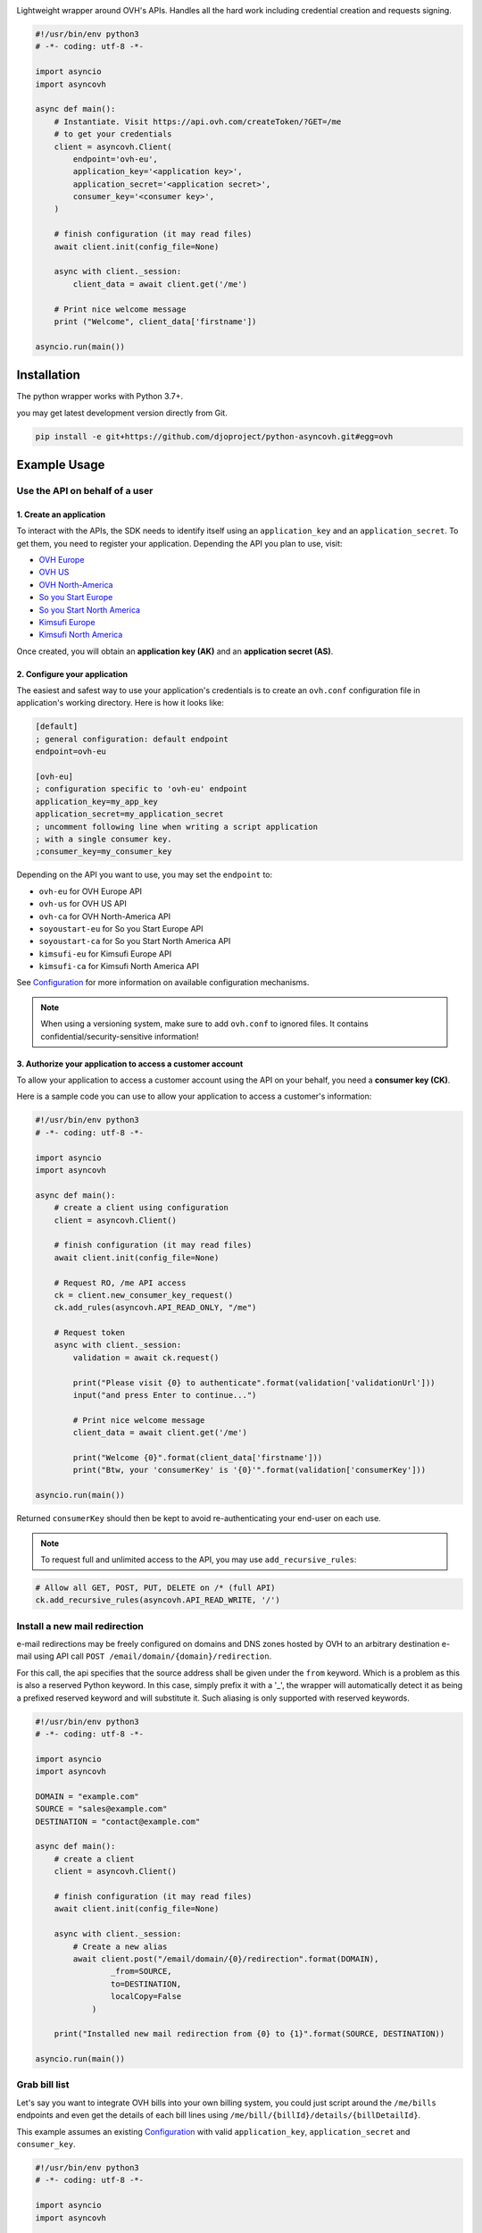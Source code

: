 .. image:: https://github.com/ovh/python-ovh/raw/master/docs/img/logo.png
           :alt: Python & OVH APIs

Lightweight wrapper around OVH's APIs. Handles all the hard work including
credential creation and requests signing.

.. image:: https://img.shields.io/pypi/status/ovh.svg
           :alt: PyPi repository status
           :target: https://github.com/djoproject/python-asyncovh
.. image:: https://img.shields.io/badge/python-3.7%2B-blue.svg
           :alt: PyPi supported Python versions
           :target: https://github.com/djoproject/python-asyncovh
.. image:: https://travis-ci.org/ovh/python-ovh.svg?branch=master
           :alt: Build Status
           :target: https://github.com/djoproject/python-asyncovh
.. image:: https://coveralls.io/repos/github/ovh/python-ovh/badge.svg
           :alt: Coverage Status
           :target: https://github.com/djoproject/python-asyncovh
.. image:: https://img.shields.io/badge/asyncio-yes-blueviolet.svg
           :alt: asyncio
           :target: https://github.com/djoproject/python-asyncovh

.. code:: python

    #!/usr/bin/env python3
    # -*- coding: utf-8 -*-

    import asyncio
    import asyncovh

    async def main():
        # Instantiate. Visit https://api.ovh.com/createToken/?GET=/me
        # to get your credentials
        client = asyncovh.Client(
            endpoint='ovh-eu',
            application_key='<application key>',
            application_secret='<application secret>',
            consumer_key='<consumer key>',
        )

        # finish configuration (it may read files)
        await client.init(config_file=None)

        async with client._session:
            client_data = await client.get('/me')

        # Print nice welcome message
        print ("Welcome", client_data['firstname'])

    asyncio.run(main())

Installation
============

The python wrapper works with Python 3.7+.

you may get latest development version directly from Git.

.. code:: bash

    pip install -e git+https://github.com/djoproject/python-asyncovh.git#egg=ovh

Example Usage
=============

Use the API on behalf of a user
-------------------------------

1. Create an application
************************

To interact with the APIs, the SDK needs to identify itself using an
``application_key`` and an ``application_secret``. To get them, you need
to register your application. Depending the API you plan to use, visit:

- `OVH Europe <https://eu.api.ovh.com/createApp/>`_
- `OVH US <https://api.us.ovhcloud.com/createApp/>`_
- `OVH North-America <https://ca.api.ovh.com/createApp/>`_
- `So you Start Europe <https://eu.api.soyoustart.com/createApp/>`_
- `So you Start North America <https://ca.api.soyoustart.com/createApp/>`_
- `Kimsufi Europe <https://eu.api.kimsufi.com/createApp/>`_
- `Kimsufi North America <https://ca.api.kimsufi.com/createApp/>`_

Once created, you will obtain an **application key (AK)** and an **application
secret (AS)**.

2. Configure your application
*****************************

The easiest and safest way to use your application's credentials is to create an
``ovh.conf`` configuration file in application's working directory. Here is how
it looks like:

.. code:: ini

    [default]
    ; general configuration: default endpoint
    endpoint=ovh-eu

    [ovh-eu]
    ; configuration specific to 'ovh-eu' endpoint
    application_key=my_app_key
    application_secret=my_application_secret
    ; uncomment following line when writing a script application
    ; with a single consumer key.
    ;consumer_key=my_consumer_key

Depending on the API you want to use, you may set the ``endpoint`` to:

* ``ovh-eu`` for OVH Europe API
* ``ovh-us`` for OVH US API
* ``ovh-ca`` for OVH North-America API
* ``soyoustart-eu`` for So you Start Europe API
* ``soyoustart-ca`` for So you Start North America API
* ``kimsufi-eu`` for Kimsufi Europe API
* ``kimsufi-ca`` for Kimsufi North America API

See Configuration_ for more information on available configuration mechanisms.

.. note:: When using a versioning system, make sure to add ``ovh.conf`` to ignored
          files. It contains confidential/security-sensitive information!

3. Authorize your application to access a customer account
**********************************************************

To allow your application to access a customer account using the API on your
behalf, you need a **consumer key (CK)**.

Here is a sample code you can use to allow your application to access a
customer's information:

.. code:: python

    #!/usr/bin/env python3
    # -*- coding: utf-8 -*-

    import asyncio
    import asyncovh

    async def main():
        # create a client using configuration
        client = asyncovh.Client()

        # finish configuration (it may read files)
        await client.init(config_file=None)

        # Request RO, /me API access
        ck = client.new_consumer_key_request()
        ck.add_rules(asyncovh.API_READ_ONLY, "/me")

        # Request token
        async with client._session:
            validation = await ck.request()

            print("Please visit {0} to authenticate".format(validation['validationUrl']))
            input("and press Enter to continue...")

            # Print nice welcome message
            client_data = await client.get('/me')

            print("Welcome {0}".format(client_data['firstname']))
            print("Btw, your 'consumerKey' is '{0}'".format(validation['consumerKey']))

    asyncio.run(main())


Returned ``consumerKey`` should then be kept to avoid re-authenticating your
end-user on each use.

.. note:: To request full and unlimited access to the API, you may use ``add_recursive_rules``:

.. code:: python

    # Allow all GET, POST, PUT, DELETE on /* (full API)
    ck.add_recursive_rules(asyncovh.API_READ_WRITE, '/')

Install a new mail redirection
------------------------------

e-mail redirections may be freely configured on domains and DNS zones hosted by
OVH to an arbitrary destination e-mail using API call
``POST /email/domain/{domain}/redirection``.

For this call, the api specifies that the source address shall be given under the
``from`` keyword. Which is a problem as this is also a reserved Python keyword.
In this case, simply prefix it with a '_', the wrapper will automatically detect
it as being a prefixed reserved keyword and will substitute it. Such aliasing
is only supported with reserved keywords.

.. code:: python

    #!/usr/bin/env python3
    # -*- coding: utf-8 -*-

    import asyncio
    import asyncovh

    DOMAIN = "example.com"
    SOURCE = "sales@example.com"
    DESTINATION = "contact@example.com"

    async def main():
        # create a client
        client = asyncovh.Client()

        # finish configuration (it may read files)
        await client.init(config_file=None)

        async with client._session:
            # Create a new alias
            await client.post("/email/domain/{0}/redirection".format(DOMAIN),
                    _from=SOURCE,
                    to=DESTINATION,
                    localCopy=False
                )

        print("Installed new mail redirection from {0} to {1}".format(SOURCE, DESTINATION))

    asyncio.run(main())

Grab bill list
--------------

Let's say you want to integrate OVH bills into your own billing system, you
could just script around the ``/me/bills`` endpoints and even get the details
of each bill lines using ``/me/bill/{billId}/details/{billDetailId}``.

This example assumes an existing Configuration_ with valid ``application_key``,
``application_secret`` and ``consumer_key``.

.. code:: python

    #!/usr/bin/env python3
    # -*- coding: utf-8 -*-

    import asyncio
    import asyncovh

    async def main():
        # create a client
        client = asyncovh.Client()

        # finish configuration (it may read files)
        await client.init(config_file=None)

        async with client._session:
            # Grab bill list
            bills = await client.get("/me/bill")

            for bill in bills:
                details = await client.get("/me/bill/{0}".format(bill))

                print("{0:12} ({1}): {2:10} --> {3}".format(
                    bill,
                    details['date'],
                    details['priceWithTax']['text'],
                    details['pdfUrl'],
                ))

    asyncio.run(main())

Enable network burst in SBG1
----------------------------

'Network burst' is a free service but is opt-in. What if you have, say, 10
servers in ``SBG-1`` datacenter? You certainely don't want to activate it
manually for each servers. You could take advantage of a code like this.

This example assumes an existing Configuration_ with valid ``application_key``,
``application_secret`` and ``consumer_key``.

.. code:: python

    #!/usr/bin/env python3
    # -*- coding: utf-8 -*-

    import asyncio
    import asyncovh

    async def main():
        # create a client
        client = asyncovh.Client()

        # finish configuration (it may read files)
        await client.init(config_file=None)

        async with client._session:
            # get list of all server names
            servers = await client.get("/dedicated/server/")

            # find all servers in SBG-1 datacenter
            for server in servers:
                details = await client.get("/dedicated/server/{0}".format(server))
                if details[u"datacenter"] == u"sbg1":
                    # enable burst on server
                    client.put("/dedicated/server/{0}/burst".format(server), status='active')
                    print("Enabled burst for {0} server located in SBG-1".format(server))

    asyncio.run(main())

List application authorized to access your account
--------------------------------------------------

Thanks to the application key / consumer key mechanism, it is possible to
finely track applications having access to your data and revoke this access.
This examples lists validated applications. It could easily be adapted to
manage revocation too.

This example assumes an existing Configuration_ with valid ``application_key``,
``application_secret`` and ``consumer_key``.

.. code:: python

    #!/usr/bin/env python3
    # -*- coding: utf-8 -*-

    import asyncio
    import asyncovh
    from tabulate import tabulate

    async def main():
        # create a client
        client = asyncovh.Client()

        # finish configuration (it may read files)
        await client.init(config_file=None)

        async with client._session:
            credentials = await client.get("/me/api/credential", status="validated")

            # pretty print credentials status
            table = []
            for credential_id in credentials:
                credential_method = "/me/api/credential/{0}".format(credential_id)
                credential = await client.get(credential_method)
                application_method = "/me/api/credential/{0}/application".format(credential_id)
                application = await client.get(application_method)

                table.append([
                    credential_id,
                    "[{0}] {1}".format(application['status'], application['name']),
                    application['description'],
                    credential['creation'],
                    credential['expiration'],
                    credential['lastUse'],
                ])
            print tabulate(table, headers=['ID', 'App Name', 'Description',
                                           'Token Creation', 'Token Expiration', 'Token Last Use'])

    asyncio.run(main())

Before running this example, make sure you have the
`tabulate <https://pypi.python.org/pypi/tabulate>`_ library installed. It's a
pretty cool library to pretty print tabular data in a clean and easy way.

>>> pip install tabulate


Open a KVM (remote screen) on a dedicated server
------------------------------------------------

Recent dedicated servers come with an IPMI interface. A lightweight control board embedded
on the server. Using IPMI, it is possible to get a remote screen on a server. This is
particularly useful to tweak the BIOS or troubleshoot boot issues.

Hopefully, this can easily be automated using a simple script. It assumes Java Web Start is
fully installed on the machine and a consumer key allowed on the server exists.

.. code:: python

    #!/usr/bin/env python3
    # -*- coding: utf-8 -*-

    import asyncio
    import asyncovh
    import sys
    import tempfile
    import subprocess

    TYPE="kvmipJnlp"

    async def main():
        # check arguments
        if len(sys.argv) != 3:
            print "Usage: %s SERVER_NAME ALLOWED_IP_V4" % sys.argv[0]
            sys.exit(1)

        server_name = sys.argv[1]
        allowed_ip = sys.argv[2]

        # create a client
        client = asyncovh.Client()

        # finish configuration (it may read files)
        await client.init(config_file=None)

        async with client._session:
            # create a KVM
            method = "/dedicated/server/{0}/features/ipmi/access".format(server_name)
            await client.post(method, ipToAllow=allowed_ip, ttl=15, type=TYPE)

            # open the KVM, when ready
            while True:
                try:
                    # use a named temfile and feed it to java web start
                    with tempfile.NamedTemporaryFile() as f:
                        method = "/dedicated/server/{0}/features/ipmi/access?type={1}".format(server_name, TYPE)
                        kvm_data = await client.get(method)
                        f.write(['value'])
                        f.flush()
                        subprocess.call(["javaws", f.name])
                    break
                except:
                    asyncio.sleep(1)

    asyncio.run(main())

Running is only a simple command line:

.. code:: bash

    # Basic
    python3 open_kvm.py ns1234567.ip-178-42-42.eu $(curl ifconfig.ovh)

    # Use a specific consumer key
    OVH_CONSUMER_KEY=AAAAAAAAAAAAAAAAAAAAAAAAAAAAAAAA python open_kvm.py ns6457228.ip-178-33-61.eu $(curl -s ifconfig.ovh)

Configuration
=============

You have 3 ways to provide configuration to the client:
 - write it directly in the application code
 - read environment variables or predefined configuration files
 - read it from a custom configuration file

Embed the configuration in the code
-----------------------------------

The straightforward way to use OVH's API keys is to embed them directly in the
application code. While this is very convenient, it lacks of elegance and
flexibility.

Example usage:

.. code:: python

    client = asyncovh.Client(
        endpoint='ovh-eu',
        application_key='<application key>',
        application_secret='<application secret>',
        consumer_key='<consumer key>',
    )

    await client.init(config_file=None)

Environment vars and predefined configuration files
---------------------------------------------------

Alternatively it is suggested to use configuration files or environment
variables so that the same code may run seamlessly in multiple environments.
Production and development for instance.

This wrapper will first look for direct instantiation parameters then
``OVH_ENDPOINT``, ``OVH_APPLICATION_KEY``, ``OVH_APPLICATION_SECRET`` and
``OVH_CONSUMER_KEY`` environment variables. If either of these parameter is not
provided, it will look for a configuration file of the form:

.. code:: ini

    [default]
    ; general configuration: default endpoint
    endpoint=ovh-eu

    [ovh-eu]
    ; configuration specific to 'ovh-eu' endpoint
    application_key=my_app_key
    application_secret=my_application_secret
    consumer_key=my_consumer_key

The client will successively attempt to locate this configuration file in

1. Current working directory: ``./ovh.conf``
2. Current user's home directory ``~/.ovh.conf``
3. Current user's home directory ``~/.ovhrc``
4. System wide configuration ``/etc/ovh.conf``

This lookup mechanism makes it easy to overload credentials for a specific
project or user.

Example usage:

.. code:: python

    client = asyncovh.Client()

Custom configuration file
-------------------------

You can also specify a custom configuration file. With this method, you won't be able to inherit values from environment.

Example usage:

.. code:: python

    client = asyncovh.Client()
    await client.init(config_file='/my/config.conf')


Passing parameters
==================

You can call all the methods of the API with the necessary arguments.

If an API needs an argument colliding with a Python reserved keyword, it
can be prefixed with an underscore. For example, ``from`` argument of
``POST /email/domain/{domain}/redirection`` may be replaced by ``_from``.

With characters invalid in python argument name like a dot, you can:

.. code:: python

    #!/usr/bin/env python3
    # -*- coding: utf-8 -*-

    import asyncio
    import asyncovh

    async def main():
        params = {}
        params["date.from"] = "2014-01-01"
        params["date.to"] = "2015-01-01"

        # create a client
        client = asyncovh.Client()

        # finish configuration (it may read files)
        await client.init(config_file=None)

        # pass parameters using **
        async with client._session:
            await client.post("/me/bills", **params)

    asyncio.run(main())

Advanced usage
==============

Un-authenticated calls
----------------------

If the user has not authenticated yet (ie, there is no valid Consumer Key), you
may force ``python-asyncovh`` to issue the call by passing ``_need_auth=True`` to
the high level ``get()``, ``post()``, ``put()`` and ``delete()`` helpers or
``need_auth=True`` to the low level method ``Client.call()`` and
``Client.raw_call()``.

This is needed when calling ``POST /auth/credential`` and ``GET /auth/time``
which are used internally for authentication and can optionally be done for
most of the ``/order`` calls.

Access the raw requests response objects
----------------------------------------

The high level ``get()``, ``post()``, ``put()`` and ``delete()`` helpers as well
as the lower level ``call()`` will returned a parsed json response or raise in
case of error.

In some rare scenario, advanced setups, you may need to perform customer
processing on the raw request response. It may be accessed via ``raw_call()``.
This is the lowest level call in ``python-asyncovh``. See the source for more
information.

Hacking
=======

This wrapper uses standard Python tools, so you should feel at home with it.
Here is a quick outline of what it may look like. A good practice is to run
this from a ``virtualenv``.

Get the sources
---------------

.. code:: bash

    git clone https://github.com/djoproject/python-asyncovh.git
    cd python-asyncovh
    python setup.py develop

You've developed a new cool feature ? Fixed an annoying bug ? We'd be happy
to hear from you !

Run the tests
-------------

Simply run ``nosetests``. It will automatically load its configuration from
``setup.cfg`` and output full coverage status. Since we all love quality, please
note that we do not accept contributions with test coverage under 100%.

.. code:: bash

    pip install -e .[dev]
    nosetests # 100% coverage is a hard minimum


Build the documentation
-----------------------

Documentation is managed using the excellent ``Sphinx`` system. For example, to
build HTML documentation:

.. code:: bash

    cd python-asyncovh/docs
    make html

Supported APIs
==============

OVH Europe
----------

- **Documentation**: https://eu.api.ovh.com/
- **Community support**: api-subscribe@ml.ovh.net
- **Console**: https://eu.api.ovh.com/console
- **Create application credentials**: https://eu.api.ovh.com/createApp/
- **Create script credentials** (all keys at once): https://eu.api.ovh.com/createToken/

OVH US
----------

- **Documentation**: https://api.us.ovhcloud.com/
- **Console**: https://api.us.ovhcloud.com/console/
- **Create application credentials**: https://api.us.ovhcloud.com/createApp/
- **Create script credentials** (all keys at once): https://api.us.ovhcloud.com/createToken/

OVH North America
-----------------

- **Documentation**: https://ca.api.ovh.com/
- **Community support**: api-subscribe@ml.ovh.net
- **Console**: https://ca.api.ovh.com/console
- **Create application credentials**: https://ca.api.ovh.com/createApp/
- **Create script credentials** (all keys at once): https://ca.api.ovh.com/createToken/

So you Start Europe
-------------------

- **Documentation**: https://eu.api.soyoustart.com/
- **Community support**: api-subscribe@ml.ovh.net
- **Console**: https://eu.api.soyoustart.com/console/
- **Create application credentials**: https://eu.api.soyoustart.com/createApp/
- **Create script credentials** (all keys at once): https://eu.api.soyoustart.com/createToken/

So you Start North America
--------------------------

- **Documentation**: https://ca.api.soyoustart.com/
- **Community support**: api-subscribe@ml.ovh.net
- **Console**: https://ca.api.soyoustart.com/console/
- **Create application credentials**: https://ca.api.soyoustart.com/createApp/
- **Create script credentials** (all keys at once): https://ca.api.soyoustart.com/createToken/

Kimsufi Europe
--------------

- **Documentation**: https://eu.api.kimsufi.com/
- **Community support**: api-subscribe@ml.ovh.net
- **Console**: https://eu.api.kimsufi.com/console/
- **Create application credentials**: https://eu.api.kimsufi.com/createApp/
- **Create script credentials** (all keys at once): https://eu.api.kimsufi.com/createToken/

Kimsufi North America
---------------------

- **Documentation**: https://ca.api.kimsufi.com/
- **Community support**: api-subscribe@ml.ovh.net
- **Console**: https://ca.api.kimsufi.com/console/
- **Create application credentials**: https://ca.api.kimsufi.com/createApp/
- **Create script credentials** (all keys at once): https://ca.api.kimsufi.com/createToken/

Related links
=============

- **Contribute**: https://github.com/djoproject/python-asyncovh
- **Report bugs**: https://github.com/djoproject/python-asyncovh/issues
- **Original project**: https://github.com/ovh/python-ovh

License
=======

3-Clause BSD
